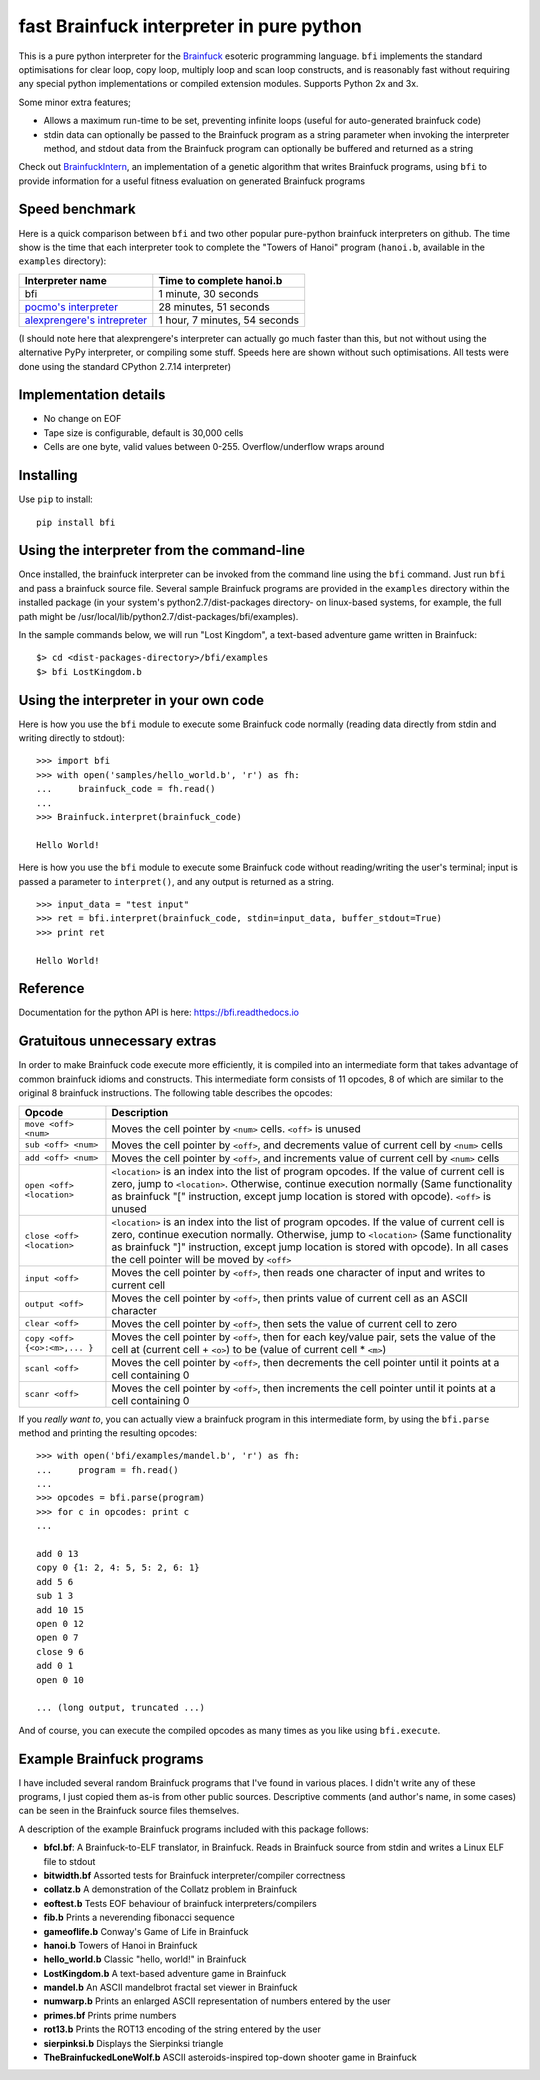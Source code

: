 fast Brainfuck interpreter in pure python
=========================================

This is a pure python interpreter for the
`Brainfuck <https://en.wikipedia.org/wiki/Brainfuck>`_ esoteric programming
language. ``bfi`` implements the standard optimisations for clear loop, copy
loop, multiply loop and scan loop constructs, and is reasonably fast without
requiring any special python implementations or compiled extension modules.
Supports Python 2x and 3x.

Some minor extra features;

* Allows a maximum run-time to be set, preventing infinite loops (useful for
  auto-generated brainfuck code)
* stdin data can optionally be passed to the Brainfuck program as a string
  parameter when invoking the interpreter method, and stdout data from the
  Brainfuck program can optionally be buffered and returned as a string

Check out `BrainfuckIntern <https://github.com/eriknyquist/BrainfuckIntern>`_,
an implementation of a genetic algorithm that writes Brainfuck programs,
using ``bfi`` to provide information for a useful fitness evaluation on generated
Brainfuck programs

Speed benchmark
---------------

Here is a quick comparison between ``bfi`` and two other popular pure-python
brainfuck interpreters on github. The time show is the time that each
interpreter took to complete the "Towers of Hanoi" program (``hanoi.b``,
available in the ``examples`` directory):

+---------------------------------------------------------------------------------+-------------------------------+
| **Interpreter name**                                                            | **Time to complete hanoi.b**  |
+=================================================================================+===============================+
| bfi                                                                             | 1 minute, 30 seconds          |
+---------------------------------------------------------------------------------+-------------------------------+
| `pocmo's interpreter <https://github.com/pocmo/Python-Brainfuck>`_              | 28 minutes, 51 seconds        |
+---------------------------------------------------------------------------------+-------------------------------+
| `alexprengere's intrepreter <https://github.com/alexprengere/PythonBrainFuck>`_ | 1 hour, 7 minutes, 54 seconds |
+---------------------------------------------------------------------------------+-------------------------------+

(I should note here that alexprengere's interpreter can actually go
much faster than this, but not without using the alternative PyPy interpreter,
or compiling some stuff. Speeds here are shown without such optimisations.
All tests were done using the standard CPython 2.7.14 interpreter)

Implementation details
----------------------

* No change on EOF
* Tape size is configurable, default is 30,000 cells
* Cells are one byte, valid values between 0-255. Overflow/underflow wraps
  around

Installing
----------

Use ``pip`` to install:

::

    pip install bfi

Using the interpreter from the command-line
--------------------------------------------

Once installed, the brainfuck interpreter can be invoked from the command line
using the ``bfi`` command. Just run ``bfi`` and pass a brainfuck source file.
Several sample Brainfuck programs are provided in the ``examples`` directory
within the installed package (in your system's python2.7/dist-packages
directory- on linux-based systems, for example, the full path might be
/usr/local/lib/python2.7/dist-packages/bfi/examples).

In the sample commands below, we will run "Lost Kingdom", a text-based adventure
game written in Brainfuck:

::

    $> cd <dist-packages-directory>/bfi/examples
    $> bfi LostKingdom.b


Using the interpreter in your own code
--------------------------------------

Here is how you use the ``bfi`` module to execute some Brainfuck code
normally (reading data directly from stdin and writing directly to stdout):

::

    >>> import bfi
    >>> with open('samples/hello_world.b', 'r') as fh:
    ...     brainfuck_code = fh.read()
    ...
    >>> Brainfuck.interpret(brainfuck_code)

    Hello World!


Here is how you use the ``bfi`` module to execute some Brainfuck code without
reading/writing the user's terminal; input is passed a parameter to
``interpret()``, and any output is returned as a string.

::

    >>> input_data = "test input"
    >>> ret = bfi.interpret(brainfuck_code, stdin=input_data, buffer_stdout=True)
    >>> print ret

    Hello World!

Reference
---------

Documentation for the python API is here: `<https://bfi.readthedocs.io>`_

Gratuitous unnecessary extras
-----------------------------

In order to make Brainfuck code execute more efficiently, it is compiled into
an intermediate form that takes advantage of common brainfuck idioms and
constructs. This intermediate form consists of 11 opcodes, 8 of which are
similar to the original 8 brainfuck instructions. The following table describes
the opcodes:

+-----------------------------------+-----------------------------------------+
|            **Opcode**             |             **Description**             |
+===================================+=========================================+
|          ``move <off> <num>``     | Moves the cell pointer by ``<num>``     |
|                                   | cells. ``<off>`` is unused              |
+-----------------------------------+-----------------------------------------+
|          ``sub <off> <num>``      | Moves the cell pointer by ``<off>``, and|
|                                   | decrements value of current cell by     |
|                                   | ``<num>`` cells                         |
+-----------------------------------+-----------------------------------------+
|          ``add <off> <num>``      | Moves the cell pointer by ``<off>``, and|
|                                   | increments value of current cell by     |
|                                   | ``<num>`` cells                         |
+-----------------------------------+-----------------------------------------+
|         ``open <off> <location>`` | ``<location>`` is an index into the list|
|                                   | of program opcodes. If the value of     |
|                                   | current cell is zero, jump to           |
|                                   | ``<location>``. Otherwise, continue     |
|                                   | execution normally (Same functionality  |
|                                   | as brainfuck "[" instruction, except    |
|                                   | jump location is stored with opcode).   |
|                                   | ``<off>`` is unused                     |
+-----------------------------------+-----------------------------------------+
|         ``close <off> <location>``| ``<location>`` is an index into the list|
|                                   | of program opcodes. If the value of     |
|                                   | current cell is zero, continue execution|
|                                   | normally. Otherwise, jump to            |
|                                   | ``<location>`` (Same functionality as   |
|                                   | brainfuck "]" instruction, except jump  |
|                                   | location is stored with opcode). In all |
|                                   | cases the cell pointer will be moved by |
|                                   | ``<off>``                               |
+-----------------------------------+-----------------------------------------+
|             ``input <off>``       | Moves the cell pointer by ``<off>``,    |
|                                   | then reads one character of input and   |
|                                   | writes to current cell                  |
+-----------------------------------+-----------------------------------------+
|             ``output <off>``      | Moves the cell pointer by ``<off>``,    |
|                                   | then prints value of current cell as    |
|                                   | an ASCII character                      |
+-----------------------------------+-----------------------------------------+
|             ``clear <off>``       | Moves the cell pointer by ``<off>``,    |
|                                   | then sets the value of current cell to  |
|                                   | zero                                    |
+-----------------------------------+-----------------------------------------+
|  ``copy <off> {<o>:<m>,... }``    | Moves the cell pointer by ``<off>``,    |
|                                   | then for each key/value pair, sets the  |
|                                   | value of the cell at (current cell +    |
|                                   | ``<o>``) to be (value of current cell * |
|                                   | ``<m>``)                                |
+-----------------------------------+-----------------------------------------+
|             ``scanl <off>``       | Moves the cell pointer by ``<off>``,    |
|                                   | then decrements the cell pointer until  |
|                                   | it points at a cell containing 0        |
+-----------------------------------+-----------------------------------------+
|             ``scanr <off>``       | Moves the cell pointer by ``<off>``,    |
|                                   | then increments the cell pointer until  |
|                                   | it points at a cell containing 0        |
+-----------------------------------+-----------------------------------------+

If you *really want to*, you can actually view a brainfuck program in this
intermediate form, by using the ``bfi.parse`` method and printing the resulting
opcodes:

::

    >>> with open('bfi/examples/mandel.b', 'r') as fh:
    ...     program = fh.read()
    ... 
    >>> opcodes = bfi.parse(program)
    >>> for c in opcodes: print c
    ...

    add 0 13
    copy 0 {1: 2, 4: 5, 5: 2, 6: 1}
    add 5 6
    sub 1 3
    add 10 15
    open 0 12
    open 0 7
    close 9 6
    add 0 1
    open 0 10

    ... (long output, truncated ...)

And of course, you can execute the compiled opcodes as many times as you like
using ``bfi.execute``.

Example Brainfuck programs
--------------------------

I have included several random Brainfuck programs that I've found in various
places. I didn't write any of these programs, I just copied them as-is
from other public sources. Descriptive comments (and author's name, in some
cases) can be seen in the Brainfuck source files themselves.

A description of the example Brainfuck programs included with this package
follows:

* **bfcl.bf**: A Brainfuck-to-ELF translator, in Brainfuck. Reads in Brainfuck
  source from stdin and writes a Linux ELF file to stdout

* **bitwidth.bf** Assorted tests for Brainfuck interpreter/compiler correctness

* **collatz.b** A demonstration of the Collatz problem in Brainfuck

* **eoftest.b** Tests EOF behaviour of brainfuck interpreters/compilers

* **fib.b** Prints a neverending fibonacci sequence

* **gameoflife.b** Conway's Game of Life in Brainfuck

* **hanoi.b** Towers of Hanoi in Brainfuck

* **hello_world.b** Classic "hello, world!" in Brainfuck

* **LostKingdom.b** A text-based adventure game in Brainfuck

* **mandel.b** An ASCII  mandelbrot fractal set viewer in Brainfuck

* **numwarp.b** Prints an enlarged ASCII representation of numbers entered by
  the user

* **primes.bf** Prints prime numbers

* **rot13.b** Prints the ROT13 encoding of the string entered by the user

* **sierpinksi.b** Displays the Sierpinksi triangle

* **TheBrainfuckedLoneWolf.b** ASCII asteroids-inspired top-down shooter game
  in Brainfuck
